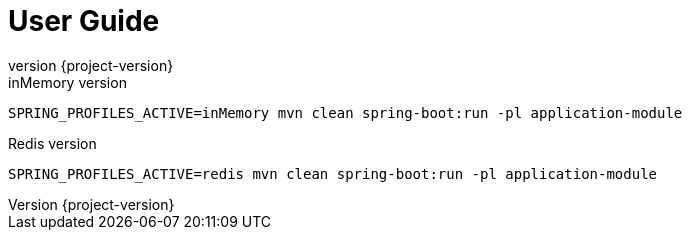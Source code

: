:revnumber: {project-version}
ifndef::imagesdir[:imagesdir: ../docs/images]
ifndef::sourcedir[:sourcedir: ../../main/kotlin]
ifndef::testdir[:testdir: ../../test/kotlin]
ifndef::resourcesdir[:resourcesdir: ../resources]

= User Guide

.inMemory version
----
SPRING_PROFILES_ACTIVE=inMemory mvn clean spring-boot:run -pl application-module
----
.Redis version
----
SPRING_PROFILES_ACTIVE=redis mvn clean spring-boot:run -pl application-module
----
